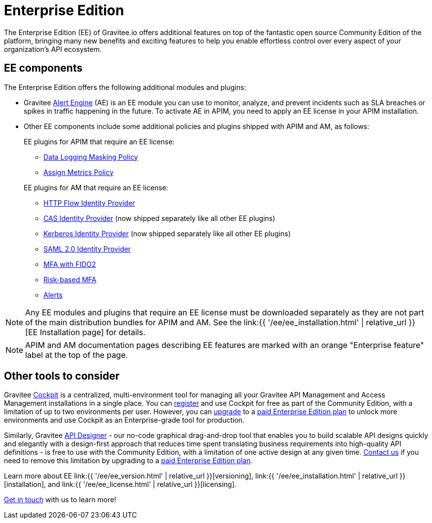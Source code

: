 [[gravitee-enterprise-api-platform]]
= Enterprise Edition
:page-sidebar: ee_sidebar
:page-permalink: ee/ee_overview.html
:page-folder: ee
:page-toc: false
:page-description: Gravitee Enterprise Edition support, installation, licensing, and versioning - overview
:page-keywords: Gravitee, API Platform, Enterprise Edition, documentation, manual, guide, reference, api

The Enterprise Edition (EE) of Gravitee.io offers additional features on top of the fantastic open source Community Edition of the platform, bringing many new benefits and exciting features to help you enable effortless control over every aspect of your organization's API ecosystem.

== EE components

The Enterprise Edition offers the following additional modules and plugins:

* Gravitee link:https://docs.gravitee.io/am/current/am_overview_introduction.html[Alert Engine^] (AE) is an EE module you can use to monitor, analyze, and prevent incidents such as SLA breaches or spikes in traffic happening in the future. To activate AE in APIM, you need to apply an EE license in your APIM installation.
* Other EE components include some additional policies and plugins shipped with APIM and AM, as follows:
+
--
EE plugins for APIM that require an EE license:

* link:https://docs.gravitee.io/apim/3.x/apim_policies_data_logging_masking.html[Data Logging Masking Policy^]
* link:https://docs.gravitee.io/apim/3.x/apim_policies_assign_metrics.html[Assign Metrics Policy^]

EE plugins for AM that require an EE license:

* link:https://docs.gravitee.io/am/current/am_userguide_mfa_factors_http.html[HTTP Flow Identity Provider]
* link:https://docs.gravitee.io/am/current/am_userguide_enterprise_identity_provider_cas.html[CAS Identity Provider^] (now shipped separately like all other EE plugins)
* link:https://docs.gravitee.io/am/current/am_userguide_enterprise_identity_provider_kerberos.html[Kerberos Identity Provider^] (now shipped separately like all other EE plugins)
* link:https://docs.gravitee.io/am/current/am_userguide_enterprise_identity_provider_saml2.html[SAML 2.0 Identity Provider^]
* link:https://docs.gravitee.io/am/current/am_userguide_mfa_factors_fido2.html[MFA with FIDO2^]
* link:https://docs.gravitee.io/am/current/am_userguide_mfa_risk_based.html[Risk-based MFA^]
* link:https://docs.gravitee.io/am/current/am_userguide_alerts_overview.html[Alerts^]
--

NOTE: Any EE modules and plugins that require an EE license must be downloaded separately as they are not part of the main distribution bundles for APIM and AM. See the link:{{ '/ee/ee_installation.html' | relative_url }}[EE Installation page] for details.

NOTE: APIM and AM documentation pages describing EE features are marked with an orange "Enterprise feature" label at the top of the page.

== Other tools to consider

Gravitee link:https://www.gravitee.io/platform/cockpit[Cockpit^] is a centralized, multi-environment tool for managing all your Gravitee API Management and Access Management installations in a single place. You can link:https://cockpit.gravitee.io/register[register^] and use Cockpit for free as part of the Community Edition, with a limitation of up to two environments per user. However, you can link:https://www.gravitee.io/contact-us[upgrade^] to a link:https://www.gravitee.io/pricing[paid Enterprise Edition plan^] to unlock more environments and use Cockpit as an Enterprise-grade tool for production.

Similarly, Gravitee link:https://www.gravitee.io/platform/api-designer[API Designer^] - our no-code graphical drag-and-drop tool that enables you to build scalable API designs quickly and elegantly with a design-first approach that reduces time spent translating business requirements into high-quality API definitions - is free to use with the Community Edition, with a limitation of one active design at any given time. link:https://www.gravitee.io/contact-us[Contact us^] if you need to remove this limitation by upgrading to a link:https://www.gravitee.io/pricing[paid Enterprise Edition plan^].

Learn more about EE link:{{ '/ee/ee_version.html' | relative_url }}[versioning], link:{{ '/ee/ee_installation.html' | relative_url }}[installation], and link:{{ '/ee/ee_license.html' | relative_url }}[licensing].

link:https://www.gravitee.io/demo[Get in touch^] with us to learn more!
